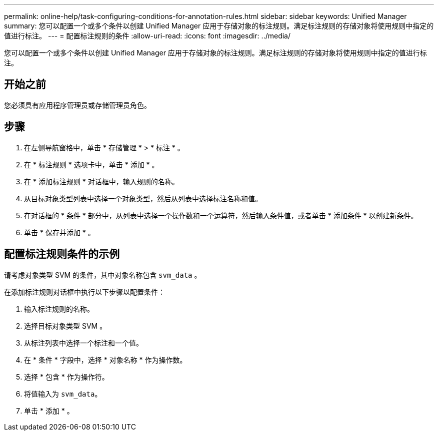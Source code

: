 ---
permalink: online-help/task-configuring-conditions-for-annotation-rules.html 
sidebar: sidebar 
keywords: Unified Manager 
summary: 您可以配置一个或多个条件以创建 Unified Manager 应用于存储对象的标注规则。满足标注规则的存储对象将使用规则中指定的值进行标注。 
---
= 配置标注规则的条件
:allow-uri-read: 
:icons: font
:imagesdir: ../media/


[role="lead"]
您可以配置一个或多个条件以创建 Unified Manager 应用于存储对象的标注规则。满足标注规则的存储对象将使用规则中指定的值进行标注。



== 开始之前

您必须具有应用程序管理员或存储管理员角色。



== 步骤

. 在左侧导航窗格中，单击 * 存储管理 * > * 标注 * 。
. 在 * 标注规则 * 选项卡中，单击 * 添加 * 。
. 在 * 添加标注规则 * 对话框中，输入规则的名称。
. 从目标对象类型列表中选择一个对象类型，然后从列表中选择标注名称和值。
. 在对话框的 * 条件 * 部分中，从列表中选择一个操作数和一个运算符，然后输入条件值，或者单击 * 添加条件 * 以创建新条件。
. 单击 * 保存并添加 * 。




== 配置标注规则条件的示例

请考虑对象类型 SVM 的条件，其中对象名称包含 `svm_data` 。

在添加标注规则对话框中执行以下步骤以配置条件：

. 输入标注规则的名称。
. 选择目标对象类型 SVM 。
. 从标注列表中选择一个标注和一个值。
. 在 * 条件 * 字段中，选择 * 对象名称 * 作为操作数。
. 选择 * 包含 * 作为操作符。
. 将值输入为 `svm_data`。
. 单击 * 添加 * 。

